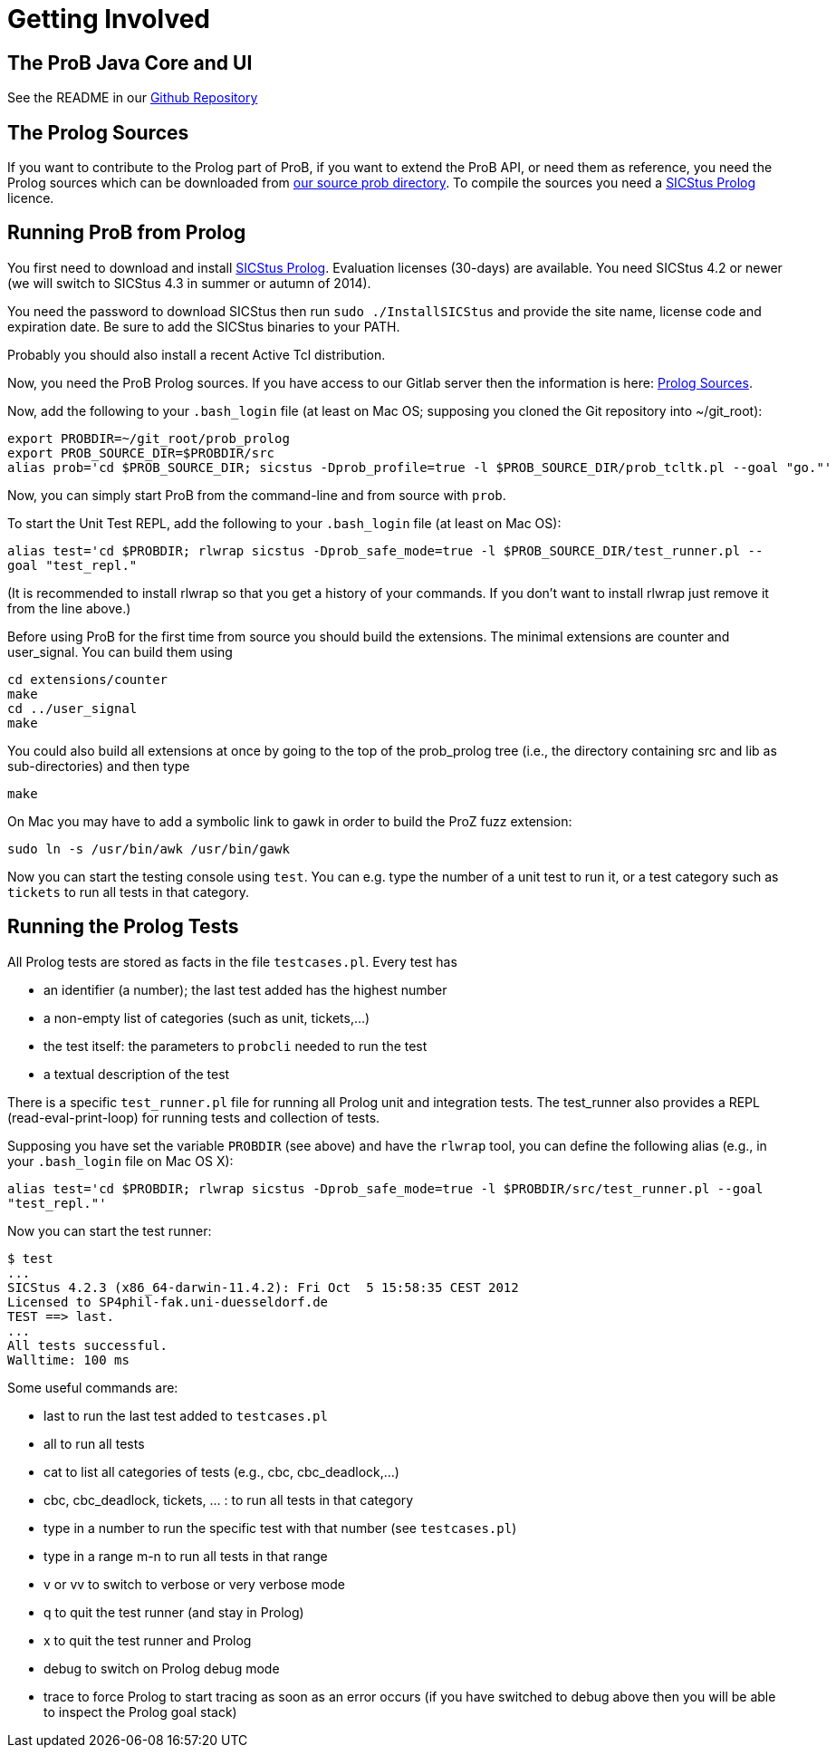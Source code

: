 
[[getting-involved]]
= Getting Involved

[[the-prob-java-core-and-ui]]
== The ProB Java Core and UI

See the README in our https://github.com/bendisposto/prob[Github Repository]

[[the-prolog-sources]]
== The Prolog Sources

If you want to contribute to the Prolog part of ProB, if you want to
extend the ProB API, or need them as reference, you need the Prolog
sources which can be downloaded from
https://www3.hhu.de/stups/downloads/prob/source/[our source prob directory].
To compile the sources you need a
https://www.sics.se/projects/sicstus-prolog-leading-prolog-technology[SICStus Prolog]
licence.

[[running-prob-from-prolog]]
== Running ProB from Prolog

You first need to download and install
https://www.sics.se/projects/sicstus-prolog-leading-prolog-technology[SICStus Prolog].
Evaluation licenses (30-days) are available. You need SICStus 4.2 or
newer (we will switch to SICStus 4.3 in summer or autumn of 2014).

You need the password to download SICStus then run
`sudo ./InstallSICStus` and provide the site name, license code and
expiration date. Be sure to add the SICStus binaries to your PATH.

Probably you should also install a recent Active Tcl distribution.

Now, you need the ProB Prolog sources. If you have access to our Gitlab
server then the information is here:
https://www3.hhu.de/stups/downloads/prob/source/[Prolog Sources].

Now, add the following to your `.bash_login` file (at least on Mac OS;
supposing you cloned the Git repository into ~/git_root):

....
export PROBDIR=~/git_root/prob_prolog
export PROB_SOURCE_DIR=$PROBDIR/src
alias prob='cd $PROB_SOURCE_DIR; sicstus -Dprob_profile=true -l $PROB_SOURCE_DIR/prob_tcltk.pl --goal "go."'
....

Now, you can simply start ProB from the command-line and from source
with `prob`.

To start the Unit Test REPL, add the following to your `.bash_login`
file (at least on Mac OS):

`alias test='cd $PROBDIR; rlwrap sicstus -Dprob_safe_mode=true -l $PROB_SOURCE_DIR/test_runner.pl --goal "test_repl."`

(It is recommended to install rlwrap so that you get a history of your
commands. If you don't want to install rlwrap just remove it from the
line above.)

Before using ProB for the first time from source you should build the
extensions. The minimal extensions are counter and user_signal. You can
build them using

....
cd extensions/counter
make
cd ../user_signal
make
....

You could also build all extensions at once by going to the top of the
prob_prolog tree (i.e., the directory containing src and lib as
sub-directories) and then type

`make`

On Mac you may have to add a symbolic link to gawk in order to build the
ProZ fuzz extension:

`sudo ln -s /usr/bin/awk /usr/bin/gawk`

Now you can start the testing console using `test`. You can e.g. type
the number of a unit test to run it, or a test category such as
`tickets` to run all tests in that category.

[[running-the-prolog-tests]]
== Running the Prolog Tests

All Prolog tests are stored as facts in the file `testcases.pl`. Every
test has

* an identifier (a number); the last test added has the highest number
* a non-empty list of categories (such as unit, tickets,...)
* the test itself: the parameters to `probcli` needed to run the test
* a textual description of the test

There is a specific `test_runner.pl` file for running all Prolog unit
and integration tests. The test_runner also provides a REPL
(read-eval-print-loop) for running tests and collection of tests.

Supposing you have set the variable `PROBDIR` (see above) and have the
`rlwrap` tool, you can define the following alias (e.g., in your
`.bash_login` file on Mac OS X):

`alias test='cd $PROBDIR; rlwrap sicstus -Dprob_safe_mode=true -l $PROBDIR/src/test_runner.pl --goal "test_repl."'`

Now you can start the test runner:

....
$ test
...
SICStus 4.2.3 (x86_64-darwin-11.4.2): Fri Oct  5 15:58:35 CEST 2012
Licensed to SP4phil-fak.uni-duesseldorf.de
TEST ==> last.
...
All tests successful.
Walltime: 100 ms
....

Some useful commands are:

* last to run the last test added to `testcases.pl`
* all to run all tests
* cat to list all categories of tests (e.g., cbc, cbc_deadlock,...)
* cbc, cbc_deadlock, tickets, ... : to run all tests in that category
* type in a number to run the specific test with that number (see
`testcases.pl`)
* type in a range m-n to run all tests in that range
* v or vv to switch to verbose or very verbose mode
* q to quit the test runner (and stay in Prolog)
* x to quit the test runner and Prolog
* debug to switch on Prolog debug mode
* trace to force Prolog to start tracing as soon as an error occurs (if
you have switched to debug above then you will be able to inspect the
Prolog goal stack)
